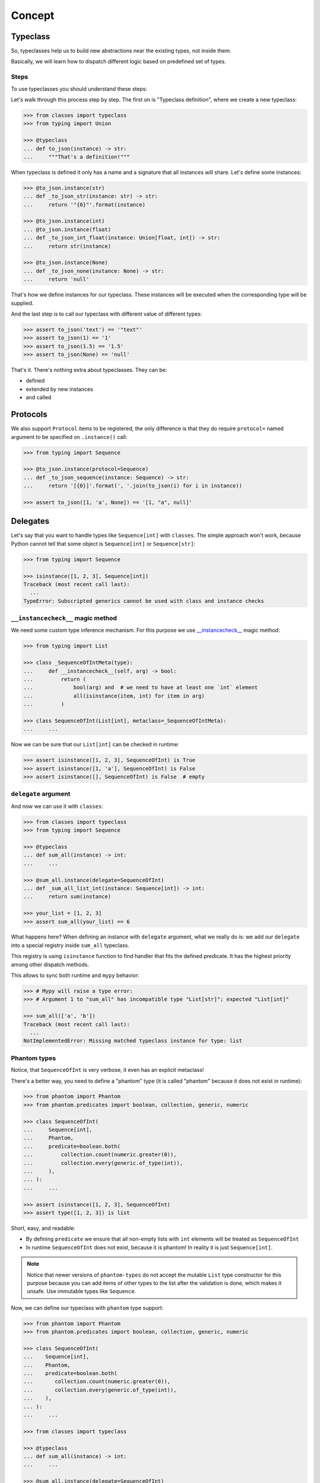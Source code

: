 .. _concept:

Concept
=======


Typeclass
---------

So, typeclasses help us to build new abstractions near the existing types,
not inside them.

Basically, we will learn how to dispatch
different logic based on predefined set of types.

Steps
~~~~~

To use typeclasses you should understand these steps:

.. mermaid::
  :caption: Typeclass steps.

   graph LR
       F1["Typeclass definition"] --> F2["Instance definition"]
       F2                         --> F2
       F2                         --> F3["Calling"]

Let's walk through this process step by step.
The first on is "Typeclass definition", where we create a new typeclass:

.. code:: python

  >>> from classes import typeclass
  >>> from typing import Union

  >>> @typeclass
  ... def to_json(instance) -> str:
  ...     """That's a definition!"""

When typeclass is defined it only has a name and a signature
that all instances will share.
Let's define some instances:

.. code:: python

  >>> @to_json.instance(str)
  ... def _to_json_str(instance: str) -> str:
  ...     return '"{0}"'.format(instance)

  >>> @to_json.instance(int)
  ... @to_json.instance(float)
  ... def _to_json_int_float(instance: Union[float, int]) -> str:
  ...     return str(instance)

  >>> @to_json.instance(None)
  ... def _to_json_none(instance: None) -> str:
  ...     return 'null'

That's how we define instances for our typeclass.
These instances will be executed when the corresponding type will be supplied.

And the last step is to call our typeclass
with different value of different types:

.. code:: python

  >>> assert to_json('text') == '"text"'
  >>> assert to_json(1) == '1'
  >>> assert to_json(1.5) == '1.5'
  >>> assert to_json(None) == 'null'

That's it. There's nothing extra about typeclasses. They can be:

- defined
- extended by new instances
- and called


Protocols
---------

We also support ``Protocol`` items to be registered,
the only difference is that they do require ``protocol=`` named argument
to be specified on ``.instance()`` call:

.. code:: python

  >>> from typing import Sequence

  >>> @to_json.instance(protocol=Sequence)
  ... def _to_json_sequence(instance: Sequence) -> str:
  ...     return '[{0}]'.format(', '.join(to_json(i) for i in instance))

  >>> assert to_json([1, 'a', None]) == '[1, "a", null]'


Delegates
---------

Let's say that you want to handle types like ``Sequence[int]`` with ``classes``.
The simple approach won't work, because Python cannot tell
that some object is ``Sequence[int]`` or ``Sequence[str]``:

.. code:: python

  >>> from typing import Sequence

  >>> isinstance([1, 2, 3], Sequence[int])
  Traceback (most recent call last):
    ...
  TypeError: Subscripted generics cannot be used with class and instance checks

``__instancecheck__`` magic method
~~~~~~~~~~~~~~~~~~~~~~~~~~~~~~~~~~

We need some custom type inference mechanism.
For this purpose we use
`__instancecheck__ <https://docs.python.org/3/reference/datamodel.html#class.__instancecheck>`_
magic method:

.. code:: python

  >>> from typing import List

  >>> class _SequenceOfIntMeta(type):
  ...     def __instancecheck__(self, arg) -> bool:
  ...         return (
  ...             bool(arg) and  # we need to have at least one `int` element
  ...             all(isinstance(item, int) for item in arg)
  ...         )

  >>> class SequenceOfInt(List[int], metaclass=_SequenceOfIntMeta):
  ...     ...

Now we can be sure that our ``List[int]`` can be checked in runtime:

.. code:: python

  >>> assert isinstance([1, 2, 3], SequenceOfInt) is True
  >>> assert isinstance([1, 'a'], SequenceOfInt) is False
  >>> assert isinstance([], SequenceOfInt) is False  # empty

``delegate`` argument
~~~~~~~~~~~~~~~~~~~~~

And now we can use it with ``classes``:

.. code:: python

  >>> from classes import typeclass
  >>> from typing import Sequence

  >>> @typeclass
  ... def sum_all(instance) -> int:
  ...     ...

  >>> @sum_all.instance(delegate=SequenceOfInt)
  ... def _sum_all_list_int(instance: Sequence[int]) -> int:
  ...     return sum(instance)

  >>> your_list = [1, 2, 3]
  >>> assert sum_all(your_list) == 6

What happens here? When defining an instance with ``delegate`` argument,
what we really do is: we add our ``delegate``
into a special registry inside ``sum_all`` typeclass.

This registry is using ``isinstance`` function
to find handler that fits the defined predicate.
It has the highest priority among other dispatch methods.

This allows to sync both runtime and ``mypy`` behavior:

.. code:: python

  >>> # Mypy will raise a type error:
  >>> # Argument 1 to "sum_all" has incompatible type "List[str]"; expected "List[int]"

  >>> sum_all(['a', 'b'])
  Traceback (most recent call last):
    ...
  NotImplementedError: Missing matched typeclass instance for type: list

Phantom types
~~~~~~~~~~~~~

Notice, that ``SequenceOfInt`` is very verbose, it even has an explicit metaclass!

There's a better way, you need to define a "phantom" type
(it is called "phantom" because it does not exist in runtime):

.. code:: python

  >>> from phantom import Phantom
  >>> from phantom.predicates import boolean, collection, generic, numeric

  >>> class SequenceOfInt(
  ...     Sequence[int],
  ...     Phantom,
  ...     predicate=boolean.both(
  ...         collection.count(numeric.greater(0)),
  ...         collection.every(generic.of_type(int)),
  ...     ),
  ... ):
  ...     ...

  >>> assert isinstance([1, 2, 3], SequenceOfInt)
  >>> assert type([1, 2, 3]) is list

Short, easy, and readable:

- By defining ``predicate`` we ensure
  that all non-empty lists with ``int`` elements
  will be treated as ``SequenceOfInt``
- In runtime ``SequenceOfInt`` does not exist, because it is phantom!
  In reality it is just ``Sequence[int]``.

.. note::
  Notice that newer versions of ``phantom-types`` do not accept the mutable
  ``List`` type constructor for this purpose because you can add items of other
  types to the list after the validation is done, which makes it unsafe.
  Use immutable types like ``Sequence``.

Now, we can define our typeclass with ``phantom`` type support:

.. code:: python

  >>> from phantom import Phantom
  >>> from phantom.predicates import boolean, collection, generic, numeric

  >>> class SequenceOfInt(
  ...    Sequence[int],
  ...    Phantom,
  ...    predicate=boolean.both(
  ...       collection.count(numeric.greater(0)),
  ...       collection.every(generic.of_type(int)),
  ...    ),
  ... ):
  ...     ...

  >>> from classes import typeclass

  >>> @typeclass
  ... def sum_all(instance) -> int:
  ...     ...

  >>> @sum_all.instance(delegate=SequenceOfInt)
  ... def _sum_all_list_int(instance: Sequence[int]) -> int:
  ...     return sum(instance)

  >>> assert sum_all([1, 2, 3]) == 6

That's why we need a ``delegate=`` argument here:
we don't really work with ``Sequence[int]``,
we delegate all the runtime type checking to ``SequenceOfInt`` phantom type.

Performance considerations
~~~~~~~~~~~~~~~~~~~~~~~~~~

Types that are matched via ``__instancecheck__`` are the first one we try.
Traversing the whole list to check that all elements
are of the given type can be really slow.
The worst case complexity of this is ``O(n)``
where ``n`` is the number of types to try.
We also always try them first and do not cache the result.

You might need a different algorithm.
Take a look at `beartype <https://github.com/beartype/beartype>`_.
It promises runtime type checking with ``O(1)`` non-amortized worst-case time
with negligible constant factors.

Take a look at their docs to learn more.

We recommend to think at least
twice about the performance side of this feature.
Maybe you can just write a function?


Type resolution order
---------------------

Here's how typeclass resolve types:

1. At first we try to resolve types via delegates and ``isinstance`` check
2. We try to resolve exact match by a passed type
3. Then we try to match passed type with ``isinstance``
   against protocol types,
   first match wins
4. Then we traverse ``mro`` entries of a given type,
   looking for ones we can handle,
   first match wins

We use cache for all parts of algorithm except the first step
(it is never cached),
so calling typeclasses with same object types is fast.

In other words, it can fallback to more common types:

.. code:: python

  >>> from classes import typeclass

  >>> @typeclass
  ... def example(instance) -> str:
  ...     ...

  >>> class A(object):
  ...     ...

  >>> class B(A):
  ...     ...

  >>> @example.instance(A)
  ... def _example_a(instance: A) -> str:
  ...     return 'a'

Now, let's test that the fallback to more common types work:

  >>> assert example(A()) == 'a'
  >>> assert example(B()) == 'a'

And now, let's specify a special case for ``B``:

.. code:: python

  >>> @example.instance(B)
  ... def _example_b(instance: B) -> str:
  ...     return 'b'

  >>> assert example(A()) == 'a'
  >>> assert example(B()) == 'b'

How it fallback works?
We traverse the ``mro`` of a given type and find the closest supported type.
This helps us to still treat first typeclass argument as covariant.

There's even a pattern to allow all objects in:

.. code:: python

  >>> @example.instance(object)
  ... def _example_all_in(instance: object) -> str:
  ...     return 'obj'

  >>> assert example(A()) == 'a'
  >>> assert example(B()) == 'b'

  >>> assert example(1) == 'obj'
  >>> assert example(None) == 'obj'
  >>> assert example('a') == 'obj'


Overriding and extending existing instances
-------------------------------------------

Sometimes we really need to override how things work.
With objects and classes this can be problematic,
because we would need to definie a new subclass
and chances are that it won't be used in some situations.

With ``@typeclass`` overriding something is as easy.
Let's define a typeclass with an instance to be overridden later:

.. code:: python

  >>> from classes import typeclass

  >>> @typeclass
  ... def example(instance) -> str:
  ...    ...

  >>> @example.instance(str)
  ... def _example_str(instance: str) -> str:
  ...      return instance.lower()

  >>> assert example('Hello') == 'hello'

Now, let's change how ``example`` behaves for ``str``.
The only thing we need to do is to define ``.instance(str)`` once again:

.. code:: python

  >>> @example.instance(str)
  ... def _example_str_new(instance: str) -> str:
  ...      return instance.upper()

  >>> assert example('Hello') == 'HELLO'

Note, that we can reuse the original implementation
by calling the instance case directly:

.. code:: python

  >>> @example.instance(str)
  ... def _example_str_new(instance: str) -> str:
  ...      return _example_str(instance) + '!'

  >>> assert example('Hello') == 'hello!'


supports typeguard
------------------

You can check if a typeclass is supported via ``.supports()`` method.
Example:

.. code:: python

  >>> from classes import typeclass

  >>> @typeclass
  ... def convert_to_number(instance) -> int:
  ...     ...

  >>> @convert_to_number.instance(int)
  ... def _convert_int(instance: int) -> int:
  ...     return instance

  >>> @convert_to_number.instance(float)
  ... def _convert_float(instance: float) -> int:
  ...     return int(instance)

  >>> assert convert_to_number.supports(1) is True
  >>> assert convert_to_number.supports(1.5) is True
  >>> assert convert_to_number.supports({}) is False

It uses the same runtime dispatching mechanism as calling a typeclass directly,
but returns a boolean.

It also uses `TypeGuard <https://www.python.org/dev/peps/pep-0647/>`_ type
to narrow types inside ``if convert_to_number.supports(item)`` blocks:

.. code:: python

  >>> from typing import Union
  >>> from random import randint

  >>> def get_random_item() -> Union[int, dict]:
  ...    return {'example': 1} if randint(0, 1) else 1

  >>> item: Union[int, dict] = get_random_item()

So, if you try to call ``convert_to_number(item)`` right now,
it won't pass ``mypy`` typecheck and will possibly throw runtime exception,
because ``dict`` is not supported by ``convert_to_number`` typeclass.

So, you can narrow the type with our ``TypeGuard``:

  >>> if convert_to_number.supports(item):
  ...    # `reveal_type(item)` will produce `Union[int, float]`,
  ...    # or basically all the types that are supported by `to_json`,
  ...    # now you can safely call `to_json`, `mypy` will be happy:
  ...    assert convert_to_number(1.5) == 1


Typeclasses with associated types
---------------------------------

You can also define typeclasses with associated types.
It will allow you to use ``Supports`` type later on.

The syntax looks like this:

.. code:: python

  >>> from classes import AssociatedType, typeclass

  >>> class CanBeTrimmed(AssociatedType):  # Associated type definition
  ...     ...

  >>> @typeclass(CanBeTrimmed)
  ... def can_be_trimmed(instance, length: int) -> str:
  ...    ...

The instance definition syntax is the same:

.. code:: python

   >>> @can_be_trimmed.instance(str)
   ... def _can_be_trimmed_str(instance: str, length: int) -> str:
   ...     return instance[:length]

   >>> assert can_be_trimmed('abcde', 3) == 'abc'

Defining typeclasses as Python classes
will be the only option if you need to use :ref:`Supports <supports>` type.


.. _type-restrictions:

Type restrictions
-----------------

You can restrict typeclasses
to have only subtypes of some specific types during typechecking
(we will still accept all types in runtime).

.. code:: python

  >>> from classes import typeclass

  >>> class A(object):
  ...     ...

  >>> class B(A):
  ...     ...

  >>> @typeclass
  ... def example(instance: A) -> str:
  ...     ...

With this setup, this will typecheck:

.. code:: python

  >>> @example.instance(A)
  ... def _example_a(instance: A) -> str:
  ...     return 'a'

  >>> @example.instance(B)
  ... def _example_b(instance: B) -> str:
  ...     return 'b'

  >>> assert example(A()) == 'a'
  >>> assert example(B()) == 'b'

But, this won't typecheck:

.. code:: python

  >>> @example.instance(int)
  ... def _example_int(instance: int) -> str:
  ...    return 'int'

  # error: Instance "builtins.int" does not match original type "ex.A"


Further reading
---------------

- `Wikipedia <https://en.wikipedia.org/wiki/Type_class>`_
- `Typeclasses in Haskell <http://learnyouahaskell.com/types-and-typeclasses>`_
- `Typeclasses in Swift <https://bow-swift.io/docs/fp-concepts/type-classes/>`_
